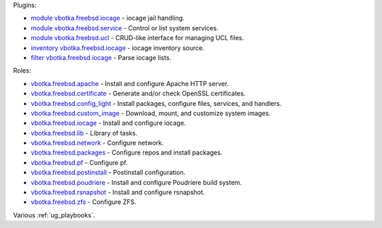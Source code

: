 
Plugins:

* `module vbotka.freebsd.iocage`_ - iocage jail handling.
* `module vbotka.freebsd.service`_ - Control or list system services.
* `module vbotka.freebsd.ucl`_ - CRUD-like interface for managing UCL files.
* `inventory vbotka.freebsd.iocage`_ - iocage inventory source.
* `filter vbotka.freebsd.iocage`_ - Parse iocage lists.

Roles:

* `vbotka.freebsd.apache`_ - Install and configure Apache HTTP server.
* `vbotka.freebsd.certificate`_ - Generate and/or check OpenSSL certificates.
* `vbotka.freebsd.config_light`_ - Install packages, configure files, services, and handlers.
* `vbotka.freebsd.custom_image`_ - Download, mount, and customize system images.
* `vbotka.freebsd.iocage`_ - Install and configure iocage.
* `vbotka.freebsd.lib`_ - Library of tasks.
* `vbotka.freebsd.network`_ - Configure network.
* `vbotka.freebsd.packages`_ - Configure repos and install packages.
* `vbotka.freebsd.pf`_ - Configure pf.
* `vbotka.freebsd.postinstall`_ - Postinstall configuration.
* `vbotka.freebsd.poudriere`_ - Install and configure Poudriere build system.
* `vbotka.freebsd.rsnapshot`_ - Install and configure rsnapshot.
* `vbotka.freebsd.zfs`_ - Configure ZFS.

Various :ref:`ug_playbooks`.


.. _module vbotka.freebsd.iocage: https://galaxy.ansible.com/ui/repo/published/vbotka/freebsd/content/module/iocage/
.. _module vbotka.freebsd.service: https://galaxy.ansible.com/ui/repo/published/vbotka/freebsd/content/module/service/
.. _module vbotka.freebsd.ucl: https://galaxy.ansible.com/ui/repo/published/vbotka/freebsd/content/module/ucl/

.. _inventory vbotka.freebsd.iocage: https://galaxy.ansible.com/ui/repo/published/vbotka/freebsd/content/inventory/iocage/
.. _filter vbotka.freebsd.iocage: https://galaxy.ansible.com/ui/repo/published/vbotka/freebsd/content/filter/iocage/

.. _vbotka.freebsd.apache: https://galaxy.ansible.com/ui/repo/published/vbotka/freebsd/content/role/apache/
.. _vbotka.freebsd.certificate: https://galaxy.ansible.com/ui/repo/published/vbotka/freebsd/content/role/certificate/
.. _vbotka.freebsd.config_light: https://galaxy.ansible.com/ui/repo/published/vbotka/freebsd/content/role/config_light/
.. _vbotka.freebsd.custom_image: https://galaxy.ansible.com/ui/repo/published/vbotka/freebsd/content/role/custom_image/
.. _vbotka.freebsd.iocage: https://galaxy.ansible.com/ui/repo/published/vbotka/freebsd/content/role/iocage/
.. _vbotka.freebsd.lib: https://galaxy.ansible.com/ui/repo/published/vbotka/freebsd/content/role/lib/
.. _vbotka.freebsd.network: https://galaxy.ansible.com/ui/repo/published/vbotka/freebsd/content/role/network/
.. _vbotka.freebsd.packages: https://galaxy.ansible.com/ui/repo/published/vbotka/freebsd/content/role/packages/
.. _vbotka.freebsd.pf: https://galaxy.ansible.com/ui/repo/published/vbotka/freebsd/content/role/pf/
.. _vbotka.freebsd.postinstall: https://galaxy.ansible.com/ui/repo/published/vbotka/freebsd/content/role/postinstall/
.. _vbotka.freebsd.poudriere: https://galaxy.ansible.com/ui/repo/published/vbotka/freebsd/content/role/poudriere/
.. _vbotka.freebsd.rsnapshot: https://galaxy.ansible.com/ui/repo/published/vbotka/freebsd/content/role/rsnapshot/
.. _vbotka.freebsd.zfs: https://galaxy.ansible.com/ui/repo/published/vbotka/freebsd/content/role/zfs/
